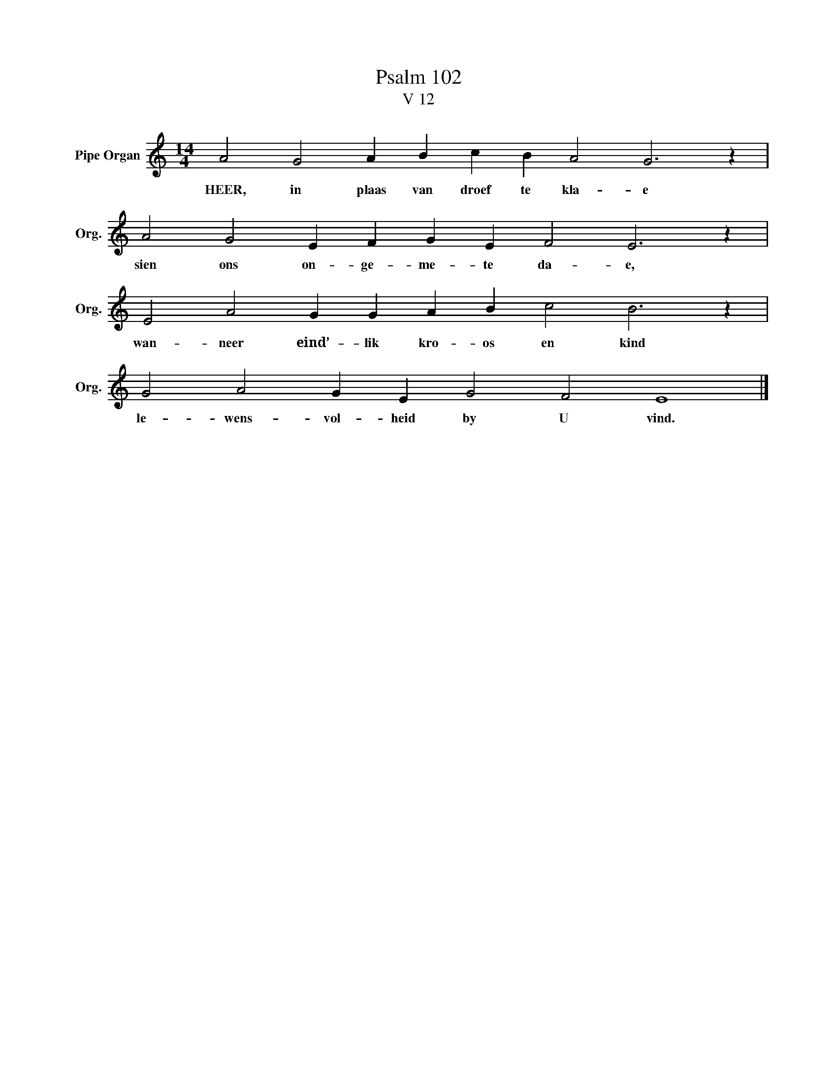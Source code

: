 X:1
T:Psalm 102
T:V 12
L:1/4
M:14/4
I:linebreak $
K:C
V:1 treble nm="Pipe Organ" snm="Org."
V:1
 A2 G2 A B c B A2 G3 z |$ A2 G2 E F G E F2 E3 z |$ E2 A2 G G A B c2 B3 z |$ G2 A2 G E G2 F2 E4 |] %4
w: HEER, in plaas van droef te kla- e|sien ons on- ge- me- te da- e,|wan- neer eind’- lik kro- os en kind|le- wens- vol- heid by U vind.|

